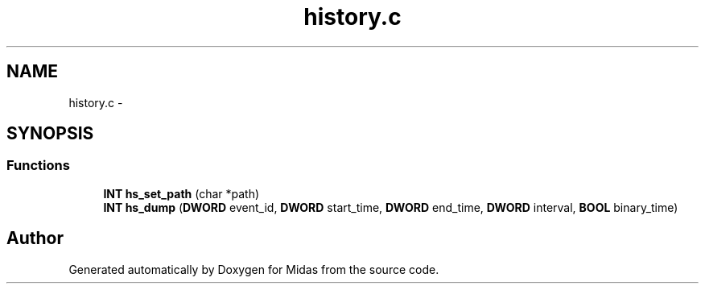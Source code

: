 .TH "history.c" 3 "31 May 2012" "Version 2.3.0-0" "Midas" \" -*- nroff -*-
.ad l
.nh
.SH NAME
history.c \- 
.SH SYNOPSIS
.br
.PP
.SS "Functions"

.in +1c
.ti -1c
.RI "\fBINT\fP \fBhs_set_path\fP (char *path)"
.br
.ti -1c
.RI "\fBINT\fP \fBhs_dump\fP (\fBDWORD\fP event_id, \fBDWORD\fP start_time, \fBDWORD\fP end_time, \fBDWORD\fP interval, \fBBOOL\fP binary_time)"
.br
.in -1c
.SH "Author"
.PP 
Generated automatically by Doxygen for Midas from the source code.
